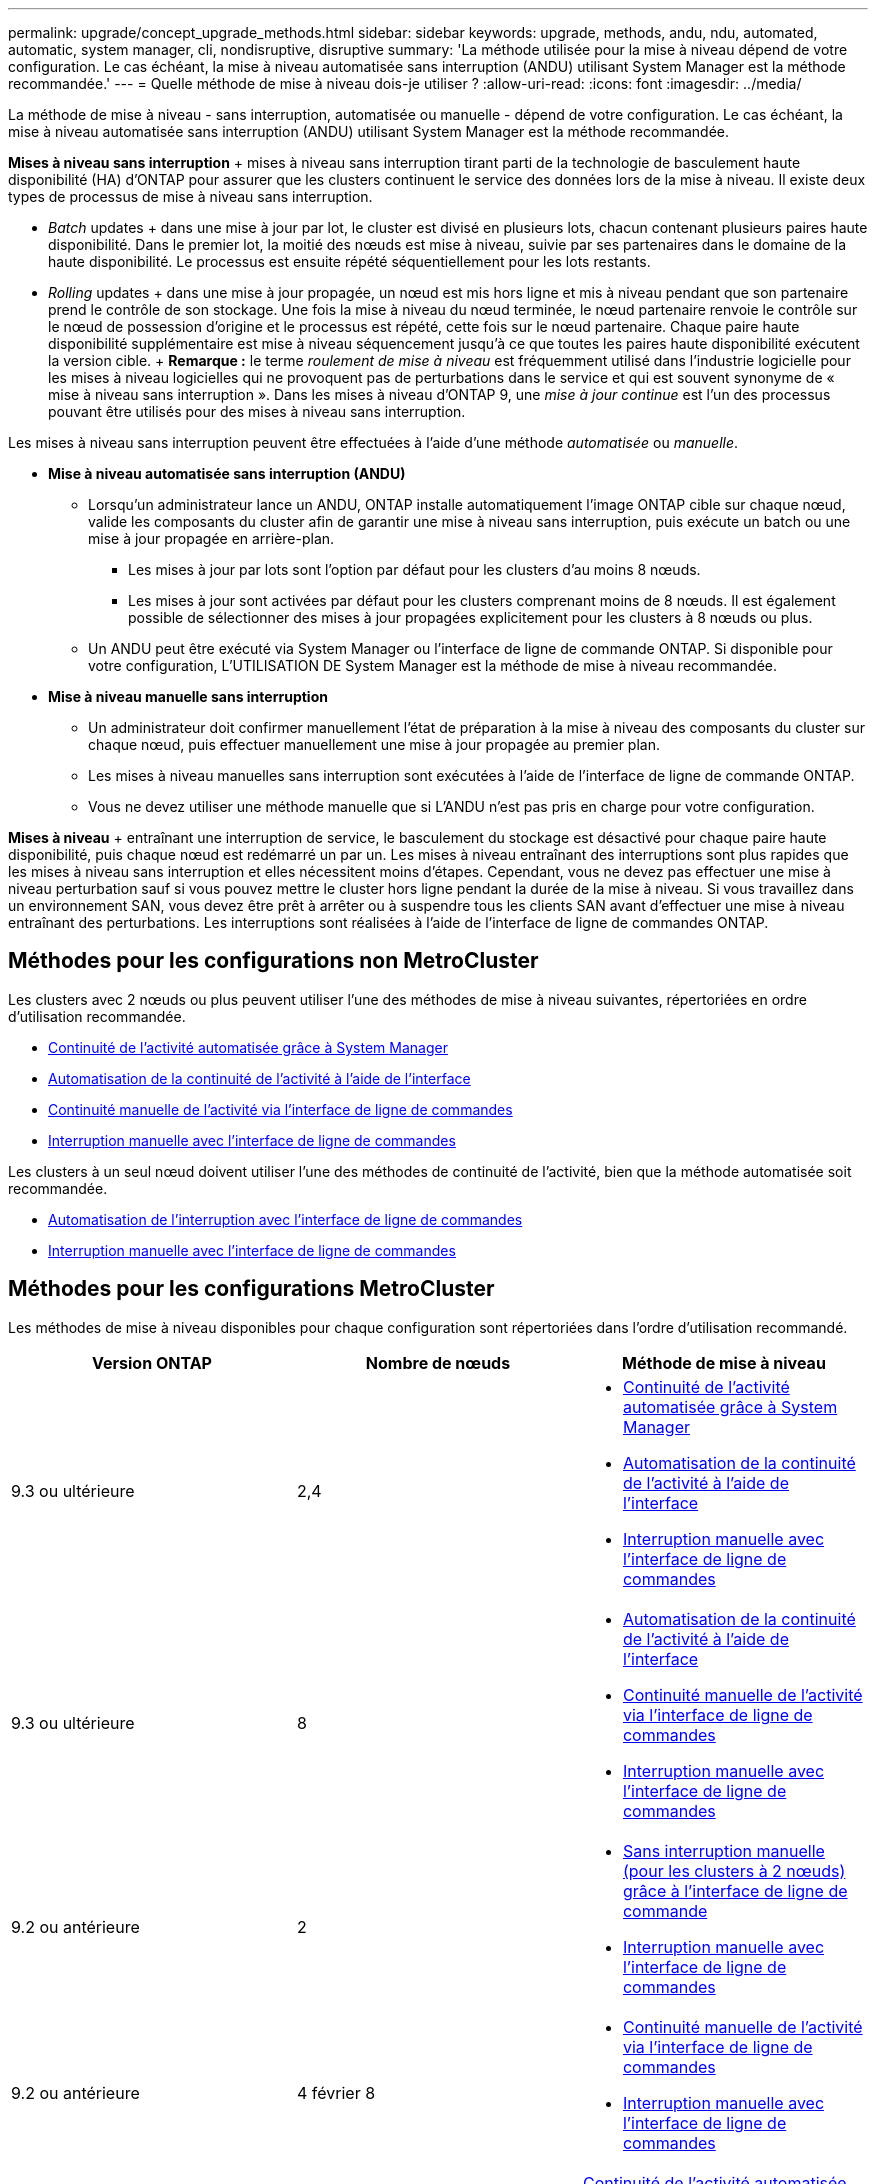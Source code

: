 ---
permalink: upgrade/concept_upgrade_methods.html 
sidebar: sidebar 
keywords: upgrade, methods, andu, ndu, automated, automatic, system manager, cli, nondisruptive, disruptive 
summary: 'La méthode utilisée pour la mise à niveau dépend de votre configuration. Le cas échéant, la mise à niveau automatisée sans interruption (ANDU) utilisant System Manager est la méthode recommandée.' 
---
= Quelle méthode de mise à niveau dois-je utiliser ?
:allow-uri-read: 
:icons: font
:imagesdir: ../media/


[role="lead"]
La méthode de mise à niveau - sans interruption, automatisée ou manuelle - dépend de votre configuration. Le cas échéant, la mise à niveau automatisée sans interruption (ANDU) utilisant System Manager est la méthode recommandée.

*Mises à niveau sans interruption* + mises à niveau sans interruption tirant parti de la technologie de basculement haute disponibilité (HA) d'ONTAP pour assurer que les clusters continuent le service des données lors de la mise à niveau. Il existe deux types de processus de mise à niveau sans interruption.

* _Batch_ updates + dans une mise à jour par lot, le cluster est divisé en plusieurs lots, chacun contenant plusieurs paires haute disponibilité. Dans le premier lot, la moitié des nœuds est mise à niveau, suivie par ses partenaires dans le domaine de la haute disponibilité. Le processus est ensuite répété séquentiellement pour les lots restants.
* _Rolling_ updates + dans une mise à jour propagée, un nœud est mis hors ligne et mis à niveau pendant que son partenaire prend le contrôle de son stockage. Une fois la mise à niveau du nœud terminée, le nœud partenaire renvoie le contrôle sur le nœud de possession d'origine et le processus est répété, cette fois sur le nœud partenaire. Chaque paire haute disponibilité supplémentaire est mise à niveau séquencement jusqu'à ce que toutes les paires haute disponibilité exécutent la version cible. + *Remarque :* le terme _roulement de mise à niveau_ est fréquemment utilisé dans l'industrie logicielle pour les mises à niveau logicielles qui ne provoquent pas de perturbations dans le service et qui est souvent synonyme de « mise à niveau sans interruption ». Dans les mises à niveau d'ONTAP 9, une _mise à jour continue_ est l'un des processus pouvant être utilisés pour des mises à niveau sans interruption.


Les mises à niveau sans interruption peuvent être effectuées à l'aide d'une méthode _automatisée_ ou _manuelle_.

* *Mise à niveau automatisée sans interruption (ANDU)*
+
** Lorsqu'un administrateur lance un ANDU, ONTAP installe automatiquement l'image ONTAP cible sur chaque nœud, valide les composants du cluster afin de garantir une mise à niveau sans interruption, puis exécute un batch ou une mise à jour propagée en arrière-plan.
+
*** Les mises à jour par lots sont l'option par défaut pour les clusters d'au moins 8 nœuds.
*** Les mises à jour sont activées par défaut pour les clusters comprenant moins de 8 nœuds. Il est également possible de sélectionner des mises à jour propagées explicitement pour les clusters à 8 nœuds ou plus.


** Un ANDU peut être exécuté via System Manager ou l'interface de ligne de commande ONTAP. Si disponible pour votre configuration, L'UTILISATION DE System Manager est la méthode de mise à niveau recommandée.


* *Mise à niveau manuelle sans interruption*
+
** Un administrateur doit confirmer manuellement l'état de préparation à la mise à niveau des composants du cluster sur chaque nœud, puis effectuer manuellement une mise à jour propagée au premier plan.
** Les mises à niveau manuelles sans interruption sont exécutées à l'aide de l'interface de ligne de commande ONTAP.
** Vous ne devez utiliser une méthode manuelle que si L'ANDU n'est pas pris en charge pour votre configuration.




*Mises à niveau* + entraînant une interruption de service, le basculement du stockage est désactivé pour chaque paire haute disponibilité, puis chaque nœud est redémarré un par un. Les mises à niveau entraînant des interruptions sont plus rapides que les mises à niveau sans interruption et elles nécessitent moins d'étapes. Cependant, vous ne devez pas effectuer une mise à niveau perturbation sauf si vous pouvez mettre le cluster hors ligne pendant la durée de la mise à niveau. Si vous travaillez dans un environnement SAN, vous devez être prêt à arrêter ou à suspendre tous les clients SAN avant d'effectuer une mise à niveau entraînant des perturbations. Les interruptions sont réalisées à l'aide de l'interface de ligne de commandes ONTAP.



== Méthodes pour les configurations non MetroCluster

Les clusters avec 2 nœuds ou plus peuvent utiliser l'une des méthodes de mise à niveau suivantes, répertoriées en ordre d'utilisation recommandée.

* xref:task_upgrade_andu_sm.html[Continuité de l'activité automatisée grâce à System Manager]
* xref:task_upgrade_andu_cli.html[Automatisation de la continuité de l'activité à l'aide de l'interface]
* xref:task_upgrade_nondisruptive_manual_cli.html[Continuité manuelle de l'activité via l'interface de ligne de commandes]
* xref:task_updating_an_ontap_cluster_disruptively.html[Interruption manuelle avec l'interface de ligne de commandes]


Les clusters à un seul nœud doivent utiliser l'une des méthodes de continuité de l'activité, bien que la méthode automatisée soit recommandée.

* xref:task_upgrade_disruptive_automated_cli.html[Automatisation de l'interruption avec l'interface de ligne de commandes]
* xref:task_updating_an_ontap_cluster_disruptively.html[Interruption manuelle avec l'interface de ligne de commandes]




== Méthodes pour les configurations MetroCluster

Les méthodes de mise à niveau disponibles pour chaque configuration sont répertoriées dans l'ordre d'utilisation recommandé.

[cols="3*"]
|===
| Version ONTAP | Nombre de nœuds | Méthode de mise à niveau 


| 9.3 ou ultérieure | 2,4  a| 
* xref:task_upgrade_andu_sm.html[Continuité de l'activité automatisée grâce à System Manager]
* xref:task_upgrade_andu_cli.html[Automatisation de la continuité de l'activité à l'aide de l'interface]
* xref:task_updating_an_ontap_cluster_disruptively.html[Interruption manuelle avec l'interface de ligne de commandes]




| 9.3 ou ultérieure | 8  a| 
* xref:task_upgrade_andu_cli.html[Automatisation de la continuité de l'activité à l'aide de l'interface]
* xref:task_updating_a_four_or_eight_node_mcc.html[Continuité manuelle de l'activité via l'interface de ligne de commandes]
* xref:task_updating_an_ontap_cluster_disruptively.html[Interruption manuelle avec l'interface de ligne de commandes]




| 9.2 ou antérieure | 2  a| 
* xref:task_updating_a_two_node_metrocluster_configuration_in_ontap_9_2_and_earlier.html[Sans interruption manuelle (pour les clusters à 2 nœuds) grâce à l'interface de ligne de commande]
* xref:task_updating_an_ontap_cluster_disruptively.html[Interruption manuelle avec l'interface de ligne de commandes]




| 9.2 ou antérieure | 4 février 8  a| 
* xref:task_updating_a_four_or_eight_node_mcc.html[Continuité manuelle de l'activité via l'interface de ligne de commandes]
* xref:task_updating_an_ontap_cluster_disruptively.html[Interruption manuelle avec l'interface de ligne de commandes]




| 9.0 ou ultérieure | 4, 8 (correctif uniquement) | xref:task_upgrade_andu_sm.html[Continuité de l'activité automatisée grâce à System Manager] 


| 9.2 ou antérieure | 2, 4, 8 (correctif uniquement) | xref:task_upgrade_andu_sm.html[Continuité de l'activité automatisée grâce à System Manager] 
|===
